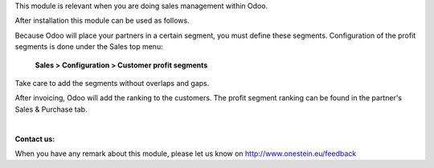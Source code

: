 This module is relevant when you are doing sales management within Odoo.

After installation this module can be used as follows.

Because Odoo will place your partners in a certain segment, you must define these segments.
Configuration of the profit segments is done under the Sales top menu:

    **Sales > Configuration > Customer profit segments**

Take care to add the segments without overlaps and gaps.

After invoicing, Odoo will add the ranking to the customers. The profit segment ranking can be found in the partner's Sales & Purchase tab.

|

**Contact us:**

When you have any remark about this module, please let us know on http://www.onestein.eu/feedback
